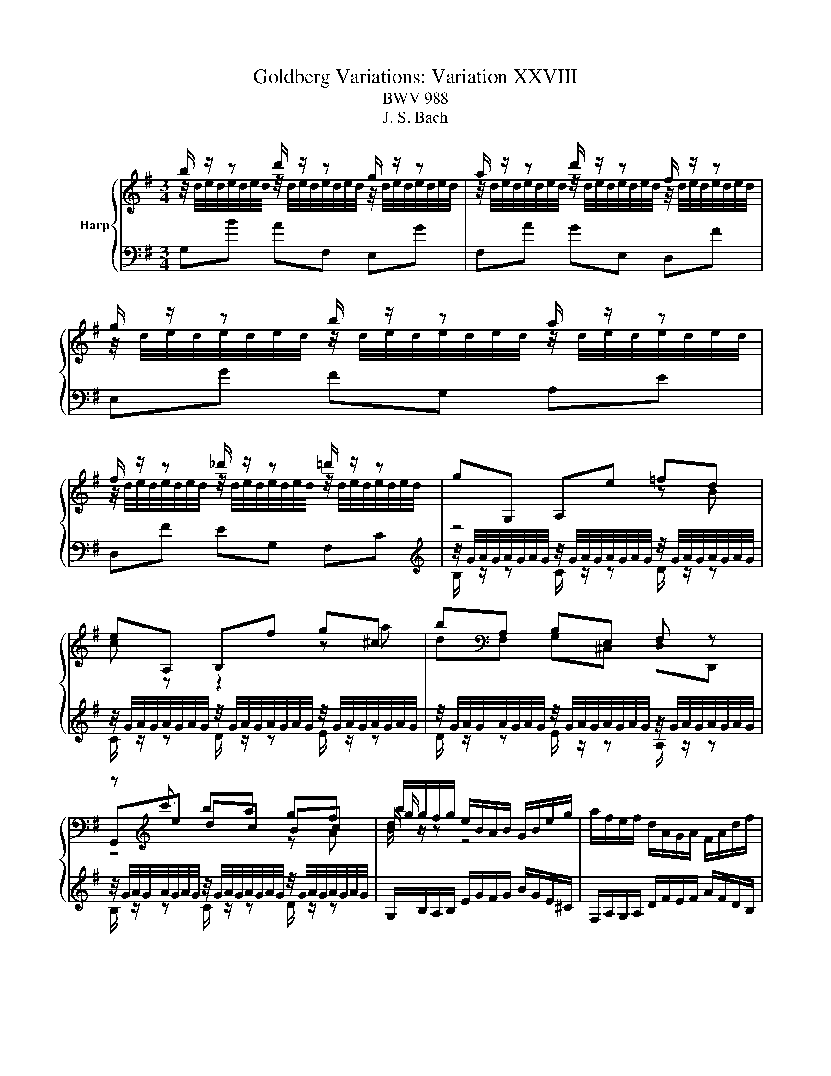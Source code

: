 X:1
T:Goldberg Variations: Variation XXVIII
T:BWV 988
T:J. S. Bach
%%score { ( 1 2 5 6 ) | ( 3 4 ) }
L:1/8
M:3/4
K:G
V:1 treble nm="Harp"
V:2 treble 
V:5 treble 
V:6 treble 
V:3 bass 
V:4 bass 
V:1
 b/ z/ z d'/ z/ z g/ z/ z | a/ z/ z d'/ z/ z f/ z/ z | g/ z/ z b/ z/ z a/ z/ z | %3
 f/ z/ z _d'/ z/ z =d'/ z/ z | gG, A,e =fd | eA, B,f g^c | b[K:bass]A, B,E, F, z | %7
 z[K:treble] c' ba gf | b/g/f/g/ e/B/A/B/ G/B/e/g/ | a/f/e/f/ d/A/G/A/ F/A/d/f/ | %10
 g/e/^d/e/ B/G/F/G/ E/G/B/=d/ | ^c/G/F/G/ E/^C/B,/C/ A,/C/E/G/ | F/ z/ z G/ z/ z A/ z/ z | %13
 B/ z/ z A/ z/ z G/ z/ z | A/ z/ z B/ z/ z A/ z/ z | F/D/^C/D/[K:bass] A,/F,/E,/F,/ D,2 | %16
[K:treble] b/ z/ z d'/ z/ z g/ z/ z | a/ z/ z d'/ z/ z f/ z/ z | g/ z/ z b/ z/ z a/ z/ z | %19
 f/ z/ z _d'/ z/ z =d'/ z/ z | gG, A,e =fd | eA, B,f g^c | b[K:bass]A, B,E, F, z | %23
 z[K:treble] c' ba gf | b/g/f/g/ e/B/A/B/ G/B/e/g/ | a/f/e/f/ d/A/G/A/ F/A/d/f/ | %26
 g/e/^d/e/ B/G/F/G/ E/G/B/=d/ | ^c/G/F/G/ E/^C/B,/C/ A,/C/E/G/ | F/ z/ z G/ z/ z A/ z/ z | %29
 B/ z/ z A/ z/ z G/ z/ z | A/ z/ z B/ z/ z A/ z/ z | F/D/^C/D/[K:bass] A,/F,/E,/F,/ D,2 | %32
[K:treble] F/A/G/A/ d/f/e/f/ a/f/c/A/ | B/d/c/d/ g/b/a/b/ d'/b/=f/d/ | eB c^D EG, | %35
 F,e ^d/f/e/f/ a/f/d/f/ | %36
 z/4 g/4a/4g/4a/4g/4a/4g/4 z/4 g/4a/4g/4a/4g/4a/4g/4 z/4 g/4a/4g/4a/4g/4a/4g/4 | %37
 z/4 g/4a/4g/4a/4g/4a/4g/4 z/4 g/4a/4g/4a/4g/4a/4g/4 z/4 g/4a/4g/4a/4g/4a/4g/4 | %38
 z/4 g/4a/4g/4a/4g/4a/4g/4 z/4 g/4a/4g/4a/4g/4a/4g/4 z/4 f/4g/4f/4g/4f/4g/4f/4 | %39
 e/G/F/G/ B/e/^d/e/ g/4=f/4e/f/4e/4=d/ | eE ^D=D ^Ce | dD ^C=C B,d | %42
 z/4 c/4d/4c/4d/4c/4d/4c/4 z/4 c/4d/4c/4d/4c/4d/4c/4 z/4 c/4d/4c/4d/4c/4d/4c/4 | %43
 z/4 c/4d/4c/4d/4c/4d/4c/4 z/4 c/4d/4c/4d/4c/4d/4c/4 z/4 c/4d/4c/4d/4c/4d/4c/4 | %44
 B/ z/ z c/ z/ z d/ z/ z | Ee =f^f g^g | a/F/E/F/ G/B/A/B/ c/A/F/D/ | G/B/A/B/ d/g/f/g/ b2 | %48
 F/A/G/A/ d/f/e/f/ a/f/c/A/ | B/d/c/d/ g/b/a/b/ d'/b/=f/d/ | eB c^D EG, | F,e ^d/f/e/f/ a/f/d/f/ | %52
 z/4 g/4a/4g/4a/4g/4a/4g/4 z/4 g/4a/4g/4a/4g/4a/4g/4 z/4 g/4a/4g/4a/4g/4a/4g/4 | %53
 z/4 g/4a/4g/4a/4g/4a/4g/4 z/4 g/4a/4g/4a/4g/4a/4g/4 z/4 g/4a/4g/4a/4g/4a/4g/4 | %54
 z/4 g/4a/4g/4a/4g/4a/4g/4 z/4 g/4a/4g/4a/4g/4a/4g/4 z/4 f/4g/4f/4g/4f/4g/4f/4 | %55
 e/G/F/G/ B/e/^d/e/ g/4=f/4e/f/4e/4=d/ | eE ^D=D ^Ce | dD ^C=C B,d | %58
 z/4 c/4d/4c/4d/4c/4d/4c/4 z/4 c/4d/4c/4d/4c/4d/4c/4 z/4 c/4d/4c/4d/4c/4d/4c/4 | %59
 z/4 c/4d/4c/4d/4c/4d/4c/4 z/4 c/4d/4c/4d/4c/4d/4c/4 z/4 c/4d/4c/4d/4c/4d/4c/4 | %60
 B/ z/ z c/ z/ z d/ z/ z | Ee =f^f g^g | a/F/E/F/ G/B/A/B/ c/A/F/D/ | %63
 G/B/A/B/ d/g/f/g/ !fermata!b2 |] %64
V:2
 z/4 d/4e/4d/4e/4d/4e/4d/4 z/4 d/4e/4d/4e/4d/4e/4d/4 z/4 d/4e/4d/4e/4d/4e/4d/4 | %1
 z/4 d/4e/4d/4e/4d/4e/4d/4 z/4 d/4e/4d/4e/4d/4e/4d/4 z/4 d/4e/4d/4e/4d/4e/4d/4 | %2
 z/4 d/4e/4d/4e/4d/4e/4d/4 z/4 d/4e/4d/4e/4d/4e/4d/4 z/4 d/4e/4d/4e/4d/4e/4d/4 | %3
 z/4 d/4e/4d/4e/4d/4e/4d/4 z/4 d/4e/4d/4e/4d/4e/4d/4 z/4 d/4e/4d/4e/4d/4e/4d/4 | z4 z B | %5
 c z z2 z a | d[K:bass]F, G,^C, D,D,, | G,,[K:treble]e dc Bc | B/ z/ z z4 | x6 | x6 | x6 | %12
 z/4 D/4E/4D/4E/4D/4E/4D/4 z/4 D/4E/4D/4E/4D/4E/4D/4 z/4 D/4E/4D/4E/4D/4E/4D/4 | %13
 z/4 D/4E/4D/4E/4D/4E/4D/4 z/4 D/4E/4D/4E/4D/4E/4D/4 z/4 D/4E/4D/4E/4D/4E/4D/4 | %14
 z/4 D/4E/4D/4E/4D/4E/4D/4 z/4 D/4E/4D/4E/4D/4E/4D/4 z/4 D/4E/4D/4E/4D/4E/4D/4 | x2[K:bass] x4 | %16
[K:treble] z/4 d/4e/4d/4e/4d/4e/4d/4 z/4 d/4e/4d/4e/4d/4e/4d/4 z/4 d/4e/4d/4e/4d/4e/4d/4 | %17
 z/4 d/4e/4d/4e/4d/4e/4d/4 z/4 d/4e/4d/4e/4d/4e/4d/4 z/4 d/4e/4d/4e/4d/4e/4d/4 | %18
 z/4 d/4e/4d/4e/4d/4e/4d/4 z/4 d/4e/4d/4e/4d/4e/4d/4 z/4 d/4e/4d/4e/4d/4e/4d/4 | %19
 z/4 d/4e/4d/4e/4d/4e/4d/4 z/4 d/4e/4d/4e/4d/4e/4d/4 z/4 d/4e/4d/4e/4d/4e/4d/4 | z4 z B | %21
 c z z2 z a | d[K:bass]F, G,^C, D,D,, | G,,[K:treble]e dc Bc | B/ z/ z z4 | x6 | x6 | x6 | %28
 z/4 D/4E/4D/4E/4D/4E/4D/4 z/4 D/4E/4D/4E/4D/4E/4D/4 z/4 D/4E/4D/4E/4D/4E/4D/4 | %29
 z/4 D/4E/4D/4E/4D/4E/4D/4 z/4 D/4E/4D/4E/4D/4E/4D/4 z/4 D/4E/4D/4E/4D/4E/4D/4 | %30
 z/4 D/4E/4D/4E/4D/4E/4D/4 z/4 D/4E/4D/4E/4D/4E/4D/4 z/4 D/4E/4D/4E/4D/4E/4D/4 | x2[K:bass] x4 | %32
[K:treble] x6 | x6 | x6 | x6 | B/ z/ z ^c/ z/ z ^d/ z/ z | e/ z/ z ^d/ z/ z e/ z/ z | %38
 ^c/ z/ z B/ z/ z A/ z/ z | x6 | x6 | x6 | E/ z/ z D/ z/ z E/ z/ z | F/ z/ z E/ z/ z F/ z/ z | %44
 z G/4G/4A/4G/4 z/4 G/4A/4G/4A/4G/4A/4G/4 z/4 =F/4G/4F/4G/4F/4G/4F/4 | x6 | x6 | x6 | x6 | x6 | %50
 x6 | x6 | B/ z/ z ^c/ z/ z ^d/ z/ z | e/ z/ z ^d/ z/ z e/ z/ z | ^c/ z/ z B/ z/ z A/ z/ z | x6 | %56
 x6 | x6 | E/ z/ z D/ z/ z E/ z/ z | F/ z/ z E/ z/ z F/ z/ z | %60
 z G/4G/4A/4G/4 z/4 G/4A/4G/4A/4G/4A/4G/4 z/4 =F/4G/4F/4G/4F/4G/4F/4 | x6 | x6 | x6 |] %64
V:3
 G,B AF, E,G | F,A GE, D,F | E,G FG, A,E | D,F EG, F,C | %4
[K:treble] z/4 G/4A/4G/4A/4G/4A/4G/4 z/4 G/4A/4G/4A/4G/4A/4G/4 z/4 G/4A/4G/4A/4G/4A/4G/4 | %5
 z/4 G/4A/4G/4A/4G/4A/4G/4 z/4 G/4A/4G/4A/4G/4A/4G/4 z/4 G/4A/4G/4A/4G/4A/4G/4 | %6
 z/4 G/4A/4G/4A/4G/4A/4G/4 z/4 G/4A/4G/4A/4G/4A/4G/4 z/4 G/4A/4G/4A/4G/4A/4G/4 | %7
 z/4 G/4A/4G/4A/4G/4A/4G/4 z/4 G/4A/4G/4A/4G/4A/4G/4 z/4 G/4A/4G/4A/4G/4A/4G/4 | %8
 G,/B,/A,/B,/ E/G/F/G/ B/G/E/^C/ | F,/A,/G,/A,/ D/F/E/F/ A/F/D/B,/ | %10
 E,/G,/F,/G,/ B,/E/^D/E/ G/E/B,/G,/ | A,/E/D/E/ G/A/G/A/ G/E/^C/A,/ | %12
[K:bass] z/4 F,/4G,/4F,/4G,/4F,/4G,/4F,/4 z/4 F,/4G,/4F,/4G,/4F,/4G,/4F,/4 z/4 F,/4G,/4F,/4G,/4F,/4G,/4F,/4 | %13
 z/4 F,/4G,/4F,/4G,/4F,/4G,/4F,/4 z/4 F,/4G,/4F,/4G,/4F,/4G,/4F,/4 z/4 F,/4G,/4F,/4G,/4F,/4G,/4F,/4 | %14
 z/4 F,/4G,/4F,/4G,/4F,/4G,/4F,/4 z/4 F,/4G,/4F,/4G,/4F,/4G,/4F,/4 z/4 F,/4G,/4F,/4G,/4F,/4G,/4F,/4 | %15
 D,,/F,,/E,,/F,,/ A,,/D,/^C,/D,/ F,2 | G,B AF, E,G | F,A GE, D,F | E,G FG, A,E | D,F EG, F,C | %20
[K:treble] z/4 G/4A/4G/4A/4G/4A/4G/4 z/4 G/4A/4G/4A/4G/4A/4G/4 z/4 G/4A/4G/4A/4G/4A/4G/4 | %21
 z/4 G/4A/4G/4A/4G/4A/4G/4 z/4 G/4A/4G/4A/4G/4A/4G/4 z/4 G/4A/4G/4A/4G/4A/4G/4 | %22
 z/4 G/4A/4G/4A/4G/4A/4G/4 z/4 G/4A/4G/4A/4G/4A/4G/4 z/4 G/4A/4G/4A/4G/4A/4G/4 | %23
 z/4 G/4A/4G/4A/4G/4A/4G/4 z/4 G/4A/4G/4A/4G/4A/4G/4 z/4 G/4A/4G/4A/4G/4A/4G/4 | %24
 G,/B,/A,/B,/ E/G/F/G/ B/G/E/^C/ | F,/A,/G,/A,/ D/F/E/F/ A/F/D/B,/ | %26
 E,/G,/F,/G,/ B,/E/^D/E/ G/E/B,/G,/ | A,/E/D/E/ G/A/G/A/ G/E/^C/A,/ | %28
[K:bass] z/4 F,/4G,/4F,/4G,/4F,/4G,/4F,/4 z/4 F,/4G,/4F,/4G,/4F,/4G,/4F,/4 z/4 F,/4G,/4F,/4G,/4F,/4G,/4F,/4 | %29
 z/4 F,/4G,/4F,/4G,/4F,/4G,/4F,/4 z/4 F,/4G,/4F,/4G,/4F,/4G,/4F,/4 z/4 F,/4G,/4F,/4G,/4F,/4G,/4F,/4 | %30
 z/4 F,/4G,/4F,/4G,/4F,/4G,/4F,/4 z/4 F,/4G,/4F,/4G,/4F,/4G,/4F,/4 z/4 F,/4G,/4F,/4G,/4F,/4G,/4F,/4 | %31
 D,,/F,,/E,,/F,,/ A,,/D,/^C,/D,/ F,2 | DE, F,C D,[K:treble]F | GA, B,=F G,B | %34
 c/G/=F/G/ E/C/B,/C/ A,/C/E/A/ | ^D/B,/^A,/B,/[K:bass] F,/^D,/^C,/D,/ B,,/D,/F,/=A,/ | %36
[K:treble] z/4 E/4F/4E/4F/4E/4F/4E/4 z/4 E/4F/4E/4F/4E/4F/4E/4 z/4 E/4F/4E/4F/4E/4F/4E/4 | %37
 z/4 E/4F/4E/4F/4E/4F/4E/4 z/4 E/4F/4E/4F/4E/4F/4E/4 z/4 E/4F/4E/4F/4E/4F/4E/4 | %38
 z/4 E/4F/4E/4F/4E/4F/4E/4 z/4 E/4F/4E/4F/4E/4F/4E/4 z/4 ^D/4E/4D/4E/4D/4E/4D/4 | %39
 E,/E/^D/E/ B,/G,/F,/G,/ E,/G,/B,/=D/ | %40
 z/4 G/4A/4G/4A/4G/4A/4G/4 z/4 G/4A/4G/4A/4G/4A/4G/4 z/4 G/4A/4G/4A/4G/4A/4G/4 | %41
 z/4 G/4A/4G/4A/4G/4A/4G/4 z/4 G/4A/4G/4A/4G/4A/4G/4 z/4 G/4A/4G/4A/4G/4A/4G/4 | %42
 A,e =f^f g[K:bass]A, | D,[K:treble]f g^g a[K:bass]D | G,G,, ^G,,A,, ^A,,B,, | %45
 z/4 C/4D/4C/4D/4C/4D/4C/4 z/4 C/4D/4C/4D/4C/4D/4C/4 z/4 _B,/4C/4B,/4C/4B,/4C/4B,/4 | %46
 F,/D/C/D/ B,/G,/F,/G,/ D,/F,/A,/C/ | B,/G,/F,/G,/ D,/B,,/A,,/B,,/ G,,2 | DE, F,C D,F | %49
 GA, B,=F G,B | c/G/=F/G/ E/C/B,/C/ A,/C/E/A/ | ^D/B,/^A,/B,/ F,/^D,/^C,/D,/ B,,/D,/F,/=A,/ | %52
 z/4 E/4F/4E/4F/4E/4F/4E/4 z/4 E/4F/4E/4F/4E/4F/4E/4 z/4 E/4F/4E/4F/4E/4F/4E/4 | %53
 z/4 E/4F/4E/4F/4E/4F/4E/4 z/4 E/4F/4E/4F/4E/4F/4E/4 z/4 E/4F/4E/4F/4E/4F/4E/4 | %54
 z/4 E/4F/4E/4F/4E/4F/4E/4 z/4 E/4F/4E/4F/4E/4F/4E/4 z/4 ^D/4E/4D/4E/4D/4E/4D/4 | %55
 E,/E/^D/E/ B,/G,/F,/G,/ E,/G,/B,/=D/ | %56
 z/4 G/4A/4G/4A/4G/4A/4G/4 z/4 G/4A/4G/4A/4G/4A/4G/4 z/4 G/4A/4G/4A/4G/4A/4G/4 | %57
 z/4 G/4A/4G/4A/4G/4A/4G/4 z/4 G/4A/4G/4A/4G/4A/4G/4 z/4 G/4A/4G/4A/4G/4A/4G/4 | A,e =f^f gA, | %59
 D,f g^g aD | G,G,, ^G,,A,, ^A,,B,, | %61
 z/4 C/4D/4C/4D/4C/4D/4C/4 z/4 C/4D/4C/4D/4C/4D/4C/4 z/4 _B,/4C/4B,/4C/4B,/4C/4B,/4 | %62
 F,/D/C/D/ B,/G,/F,/G,/ D,/F,/A,/C/ | B,/G,/F,/G,/ D,/B,,/A,,/B,,/ !fermata!G,,2 |] %64
V:4
 x6 | x6 | x6 | x6 |[K:treble] B,/ z/ z C/ z/ z D/ z/ z | C/ z/ z D/ z/ z E/ z/ z | %6
 D/ z/ z E/ z/ z A,/ z/ z | B,/ z/ z C/ z/ z D/ z/ z | x6 | x6 | x6 | x6 | %12
[K:bass] D,/ z/ z B,,/ z/ z A,,/ z/ z | G,,/ z/ z A,,/ z/ z B,,/ z/ z | %14
 A,,/ z/ z G,,/ z/ z A,,/ z/ z | x6 | x6 | x6 | x6 | x6 |[K:treble] B,/ z/ z C/ z/ z D/ z/ z | %21
 C/ z/ z D/ z/ z E/ z/ z | D/ z/ z E/ z/ z A,/ z/ z | B,/ z/ z C/ z/ z D/ z/ z | x6 | x6 | x6 | %27
 x6 |[K:bass] D,/ z/ z B,,/ z/ z A,,/ z/ z | G,,/ z/ z A,,/ z/ z B,,/ z/ z | %30
 A,,/ z/ z G,,/ z/ z A,,/ z/ z | x6 | x5[K:treble] x | x6 | x6 | x2[K:bass] x4 | %36
[K:treble] G,/ z/ z A,/ z/ z B,/ z/ z | C/ z/ z B,/ z/ z C/ z/ z | ^A,/ z/ z B,/ z/ z B,/ z/ z | %39
 x6 | C/ z/ z B,/ z/ z A,/ z/ z | B,/ z/ z A,/ z/ z G,/ z/ z | x5[K:bass] x | %43
 x[K:treble] x4[K:bass] x | x6 | C,/ z/ z D,/ z/ z E,/ z/ z | x6 | x6 | x6 | x6 | x6 | x6 | %52
 G,/ z/ z A,/ z/ z B,/ z/ z | C/ z/ z B,/ z/ z C/ z/ z | ^A,/ z/ z B,/ z/ z B,/ z/ z | x6 | %56
 C/ z/ z B,/ z/ z A,/ z/ z | B,/ z/ z A,/ z/ z G,/ z/ z | x6 | x6 | x6 | %61
 C,/ z/ z D,/ z/ z E,/ z/ z | x6 | x6 |] %64
V:5
 x6 | x6 | x6 | x6 | x6 | x6 | x[K:bass] x5 | z4[K:treble] z A | g/ z/ z z4 | x6 | x6 | x6 | x6 | %13
 x6 | x6 | x2[K:bass] x4 |[K:treble] x6 | x6 | x6 | x6 | x6 | x6 | x[K:bass] x5 | %23
 z4[K:treble] z A | g/ z/ z z4 | x6 | x6 | x6 | x6 | x6 | x6 | x2[K:bass] x4 |[K:treble] x6 | x6 | %34
 x6 | x6 | x6 | x6 | x6 | x6 | x6 | x6 | x6 | x6 | x6 | x6 | x6 | x6 | x6 | x6 | x6 | x6 | x6 | %53
 x6 | x6 | x6 | x6 | x6 | x6 | x6 | x6 | x6 | x6 | x6 |] %64
V:6
 x6 | x6 | x6 | x6 | x6 | x6 | x[K:bass] x5 | x[K:treble] x5 | d/ z/ z z4 | x6 | x6 | x6 | x6 | %13
 x6 | x6 | x2[K:bass] x4 |[K:treble] x6 | x6 | x6 | x6 | x6 | x6 | x[K:bass] x5 | x[K:treble] x5 | %24
 d/ z/ z z4 | x6 | x6 | x6 | x6 | x6 | x6 | x2[K:bass] x4 |[K:treble] x6 | x6 | x6 | x6 | x6 | x6 | %38
 x6 | x6 | x6 | x6 | x6 | x6 | x6 | x6 | x6 | x6 | x6 | x6 | x6 | x6 | x6 | x6 | x6 | x6 | x6 | %57
 x6 | x6 | x6 | x6 | x6 | x6 | x6 |] %64

